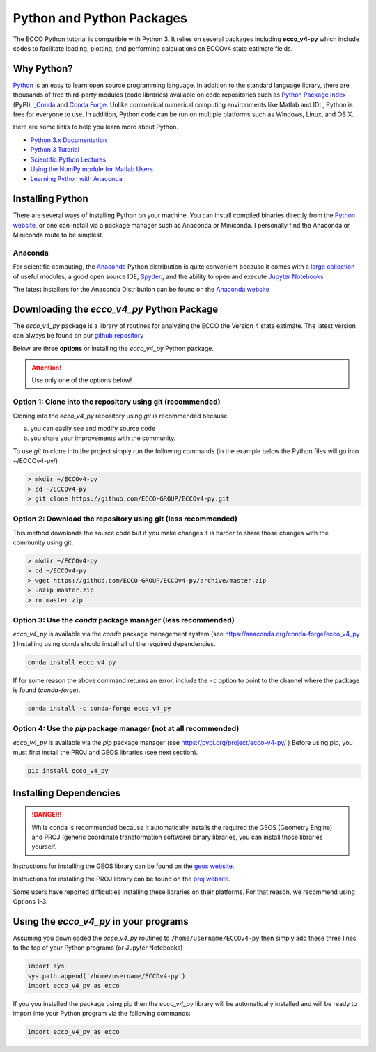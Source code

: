 **************************
Python and Python Packages
**************************

The ECCO Python tutorial is compatible with Python 3.  It relies on several packages including **ecco_v4-py** which include codes to facilitate loading, plotting, and performing calculations on ECCOv4 state estimate fields.  

.. _in-python:

Why Python?
-----------

`Python <https://www.python.org/>`_ is an easy to learn open source programming language.  In addition to the standard language library, there are thousands of free third-party modules (code libraries) available on code repositories such as `Python Package Index <https://pypi.org/>`_ (PyPI), `_Conda <https://anaconda.org/anaconda/repo>`_ and `Conda Forge <https://conda-forge.org/feedstock-outputs/>`_.  Unlike commerical numerical computing environments like Matlab and IDL, Python is free for everyone to use.  In addition, Python code can be run on multiple platforms such as Windows, Linux, and OS X.

Here are some links to help you learn more about Python.

- `Python 3.x Documentation <https://docs.python.org/3/>`_
- `Python 3 Tutorial <https://docs.python.org/3/tutorial/>`_ 
- `Scientific Python Lectures <http://www.scipy-lectures.org/>`_ 
- `Using the NumPy module for Matlab Users <http://scipy.github.io/old-wiki/pages/NumPy_for_Matlab_Users>`_ 
- `Learning Python with Anaconda <https://www.datacamp.com/learn-python-with-anaconda>`_ 


.. _in-Installing:

Installing Python
-----------------------------------------------

There are several ways of installing Python on your machine. You can install compiled binaries directly from the  `Python website <https://www.python.org/downloads/release/python-2714/>`_, or one can install via a package manager such as Anaconda or Miniconda. I personally find the Anaconda or Miniconda route to be simplest. 

Anaconda
^^^^^^^^
For scientific computing, the `Anaconda`_ Python distribution is quite convenient because it comes with a `large collection`_ of useful modules, a good open source IDE, `Spyder`_., and the ability to open and execute `Jupyter Notebooks`_

The latest installers for the Anaconda Distribution can be found on the `Anaconda website`_

.. _Anaconda : https://www.anaconda.com/
.. _Anaconda website: https://www.anaconda.com/download/
.. _pip : https://pypi.python.org/pypi/pip
.. _large collection : https://docs.anaconda.com/anaconda/packages/pkg-docs
.. _Spyder : https://pythonhosted.org/spyder/index.html
.. _P2v3 : https://www.digitalocean.com/community/tutorials/python-2-vs-python-3-practical-considerations-2
.. _Jupyter Notebooks : https://jupyter.org/


.. _in-libraries:



Downloading the *ecco_v4_py* Python Package
-------------------------------------------

The *ecco_v4_py* package is a library of routines for analyzing the ECCO the Version 4 state estimate. The latest version can always be found on our `github repository`_ 


Below are three **options** or installing the *ecco_v4_py* Python package.

.. attention::

    Use only one of the options below!


Option 1: Clone into the repository using git (recommended)
^^^^^^^^^^^^^^^^^^^^^^^^^^^^^^^^^^^^^^^^^^^^^^^^^^^^^^^^^^^
Cloning into the *ecco_v4_py* repository using `git` 
is recommended because 

a) you can easily see and modify source code
b) you share your improvements with the community.

To use `git` to clone into the project simply run the following commands
(in the example below the Python files will go into ~/ECCOv4-py/)

.. code-block:: bash

    > mkdir ~/ECCOv4-py
    > cd ~/ECCOv4-py
    > git clone https://github.com/ECCO-GROUP/ECCOv4-py.git


Option 2: Download the repository using git (less recommended)
^^^^^^^^^^^^^^^^^^^^^^^^^^^^^^^^^^^^^^^^^^^^^^^^^^^^^^^^^^^^^^
This method downloads the source code but if you make changes it is harder to share those changes with the community using git.

.. code-block:: bash
	
    > mkdir ~/ECCOv4-py
    > cd ~/ECCOv4-py
    > wget https://github.com/ECCO-GROUP/ECCOv4-py/archive/master.zip
    > unzip master.zip
    > rm master.zip

Option 3: Use the *conda* package manager (less recommended)
^^^^^^^^^^^^^^^^^^^^^^^^^^^^^^^^^^^^^^^^^^^^^^^^^^^^^^^^^^^^^^^^^^^^
*ecco_v4_py* is available via the *conda* package management system (see https://anaconda.org/conda-forge/ecco_v4_py ) 
Installing using conda should install all of the required dependencies.

.. code-block:: bash
	
    conda install ecco_v4_py
    
    
If for some reason the above command returns an error, include the ``-c`` option to point to the channel where the package is found (*conda-forge*).

.. code-block:: bash

    conda install -c conda-forge ecco_v4_py


Option 4: Use the *pip* package manager (not at all recommended)
^^^^^^^^^^^^^^^^^^^^^^^^^^^^^^^^^^^^^^^^^^^^^^^^^^^^^^^^^^^^^^^^^^^^
*ecco_v4_py* is available via the *pip* package manager (see https://pypi.org/project/ecco-v4-py/ ) Before using pip, you must first install the PROJ and GEOS libraries (see next section). 

.. code-block:: bash
	
    pip install ecco_v4_py
    
    

Installing Dependencies
-----------------------
   
.. DANGER::
    While conda is recommended because it automatically installs the required the GEOS (Geometry Engine) and PROJ (generic coordinate transformation software) binary libraries, you can install those libraries yourself. 

Instructions for installing the GEOS library can be found on the `geos website`_.  

Instructions for installing the PROJ library can be found on the `proj website`_.  

Some users have reported difficulties installing these libraries on their platforms.  For that reason, we recommend using Options 1-3.



Using the *ecco_v4_py* in your programs
---------------------------------------

Assuming you downloaded the *ecco_v4_py* routines to ``/home/username/ECCOv4-py`` then simply add these three lines to the top of your Python programs (or Jupyter Notebooks)

.. code-block:: python

    import sys
    sys.path.append('/home/username/ECCOv4-py')
    import ecco_v4_py as ecco


If you you installed the package using pip then the *ecco_v4_py* library will be automatically installed and will be ready to import into your Python program via the following commands:  

.. code-block:: python

    import ecco_v4_py as ecco


.. _proj website: https://proj.org/install.html
.. _geos website: https://libgeos.org/
.. _github repository: https://github.com/ECCO-GROUP/ECCOv4-py/tree/master/ecco_v4_py
